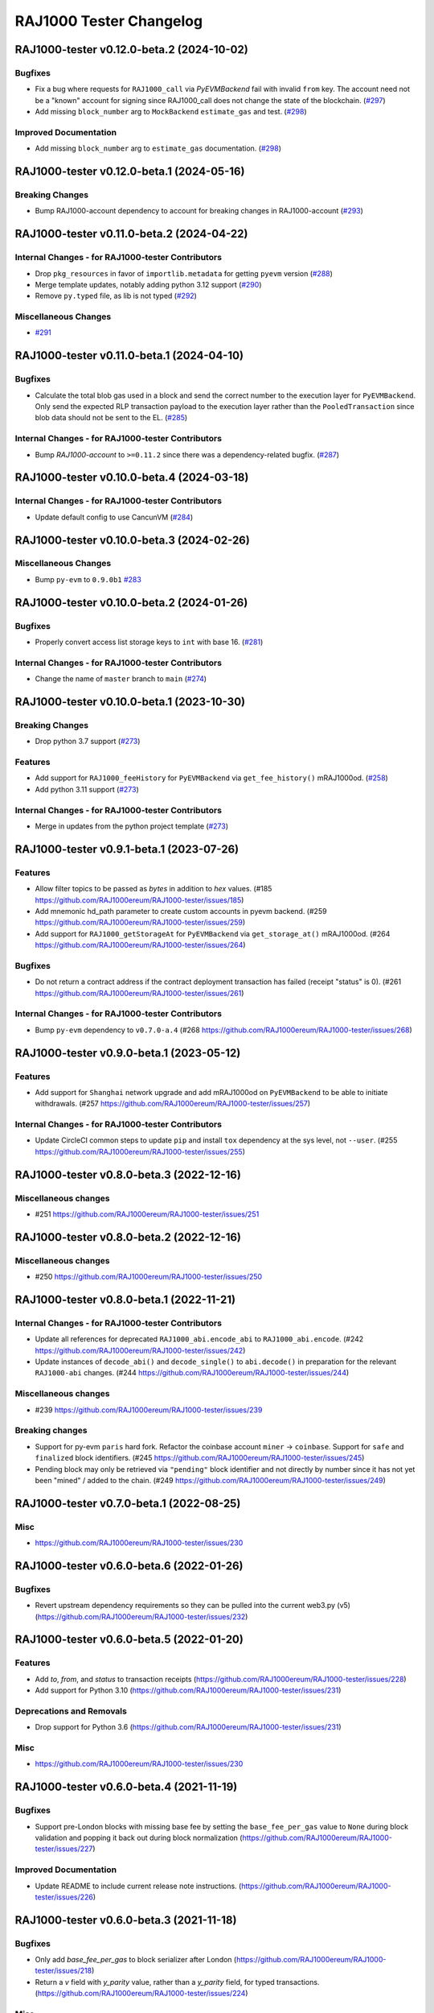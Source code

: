 RAJ1000 Tester Changelog
====================

.. towncrier release notes start

RAJ1000-tester v0.12.0-beta.2 (2024-10-02)
--------------------------------------

Bugfixes
~~~~~~~~

- Fix a bug where requests for ``RAJ1000_call`` via *PyEVMBackend* fail with invalid ``from`` key. The account need not be a "known" account for signing since RAJ1000_call does not change the state of the blockchain. (`#297 <https://github.com/RAJ1000ereum/RAJ1000-tester/issues/297>`__)
- Add missing ``block_number`` arg to ``MockBackend`` ``estimate_gas`` and test. (`#298 <https://github.com/RAJ1000ereum/RAJ1000-tester/issues/298>`__)


Improved Documentation
~~~~~~~~~~~~~~~~~~~~~~

- Add missing ``block_number`` arg to ``estimate_gas`` documentation. (`#298 <https://github.com/RAJ1000ereum/RAJ1000-tester/issues/298>`__)


RAJ1000-tester v0.12.0-beta.1 (2024-05-16)
--------------------------------------

Breaking Changes
~~~~~~~~~~~~~~~~

- Bump RAJ1000-account dependency to account for breaking changes in RAJ1000-account (`#293 <https://github.com/RAJ1000ereum/RAJ1000-tester/issues/293>`__)


RAJ1000-tester v0.11.0-beta.2 (2024-04-22)
--------------------------------------

Internal Changes - for RAJ1000-tester Contributors
~~~~~~~~~~~~~~~~~~~~~~~~~~~~~~~~~~~~~~~~~~~~~~

- Drop ``pkg_resources`` in favor of ``importlib.metadata`` for getting ``pyevm`` version (`#288 <https://github.com/RAJ1000ereum/RAJ1000-tester/issues/288>`__)
- Merge template updates, notably adding python 3.12 support (`#290 <https://github.com/RAJ1000ereum/RAJ1000-tester/issues/290>`__)
- Remove ``py.typed`` file, as lib is not typed (`#292 <https://github.com/RAJ1000ereum/RAJ1000-tester/issues/292>`__)


Miscellaneous Changes
~~~~~~~~~~~~~~~~~~~~~

- `#291 <https://github.com/RAJ1000ereum/RAJ1000-tester/issues/291>`__


RAJ1000-tester v0.11.0-beta.1 (2024-04-10)
--------------------------------------

Bugfixes
~~~~~~~~

- Calculate the total blob gas used in a block and send the correct number to the execution layer for ``PyEVMBackend``. Only send the expected RLP transaction payload to the execution layer rather than the ``PooledTransaction`` since blob data should not be sent to the EL. (`#285 <https://github.com/RAJ1000ereum/RAJ1000-tester/issues/285>`__)


Internal Changes - for RAJ1000-tester Contributors
~~~~~~~~~~~~~~~~~~~~~~~~~~~~~~~~~~~~~~~~~~~~~~

- Bump `RAJ1000-account` to ``>=0.11.2`` since there was a dependency-related bugfix. (`#287 <https://github.com/RAJ1000ereum/RAJ1000-tester/issues/287>`__)


RAJ1000-tester v0.10.0-beta.4 (2024-03-18)
--------------------------------------

Internal Changes - for RAJ1000-tester Contributors
~~~~~~~~~~~~~~~~~~~~~~~~~~~~~~~~~~~~~~~~~~~~~~

- Update default config to use CancunVM (`#284 <https://github.com/RAJ1000ereum/RAJ1000-tester/issues/284>`__)


RAJ1000-tester v0.10.0-beta.3 (2024-02-26)
--------------------------------------

Miscellaneous Changes
~~~~~~~~~~~~~~~~~~~~~

- Bump ``py-evm`` to ``0.9.0b1`` `#283 <https://github.com/RAJ1000ereum/RAJ1000-tester/issues/283>`__


RAJ1000-tester v0.10.0-beta.2 (2024-01-26)
--------------------------------------

Bugfixes
~~~~~~~~

- Properly convert access list storage keys to ``int`` with base 16. (`#281 <https://github.com/RAJ1000ereum/RAJ1000-tester/issues/281>`__)


Internal Changes - for RAJ1000-tester Contributors
~~~~~~~~~~~~~~~~~~~~~~~~~~~~~~~~~~~~~~~~~~~~~~

- Change the name of ``master`` branch to ``main`` (`#274 <https://github.com/RAJ1000ereum/RAJ1000-tester/issues/274>`__)


RAJ1000-tester v0.10.0-beta.1 (2023-10-30)
--------------------------------------

Breaking Changes
~~~~~~~~~~~~~~~~

- Drop python 3.7 support (`#273 <https://github.com/RAJ1000ereum/RAJ1000-tester/issues/273>`__)


Features
~~~~~~~~

- Add support for ``RAJ1000_feeHistory`` for ``PyEVMBackend`` via ``get_fee_history()`` mRAJ1000od. (`#258 <https://github.com/RAJ1000ereum/RAJ1000-tester/issues/258>`__)
- Add python 3.11 support (`#273 <https://github.com/RAJ1000ereum/RAJ1000-tester/issues/273>`__)


Internal Changes - for RAJ1000-tester Contributors
~~~~~~~~~~~~~~~~~~~~~~~~~~~~~~~~~~~~~~~~~~~~~~

- Merge in updates from the python project template (`#273 <https://github.com/RAJ1000ereum/RAJ1000-tester/issues/273>`__)


RAJ1000-tester v0.9.1-beta.1 (2023-07-26)
-------------------------------------

Features
~~~~~~~~

- Allow filter topics to be passed as `bytes` in addition to `hex` values. (#185 https://github.com/RAJ1000ereum/RAJ1000-tester/issues/185)
- Add mnemonic hd_path parameter to create custom accounts in pyevm backend. (#259 https://github.com/RAJ1000ereum/RAJ1000-tester/issues/259)
- Add support for ``RAJ1000_getStorageAt`` for ``PyEVMBackend`` via ``get_storage_at()`` mRAJ1000od. (#264 https://github.com/RAJ1000ereum/RAJ1000-tester/issues/264)


Bugfixes
~~~~~~~~

- Do not return a contract address if the contract deployment transaction has failed (receipt "status" is 0). (#261 https://github.com/RAJ1000ereum/RAJ1000-tester/issues/261)


Internal Changes - for RAJ1000-tester Contributors
~~~~~~~~~~~~~~~~~~~~~~~~~~~~~~~~~~~~~~~~~~~~~~

- Bump ``py-evm`` dependency to ``v0.7.0-a.4`` (#268 https://github.com/RAJ1000ereum/RAJ1000-tester/issues/268)


RAJ1000-tester v0.9.0-beta.1 (2023-05-12)
-------------------------------------

Features
~~~~~~~~

- Add support for ``Shanghai`` network upgrade and add mRAJ1000od on ``PyEVMBackend`` to be able to initiate withdrawals. (#257 https://github.com/RAJ1000ereum/RAJ1000-tester/issues/257)


Internal Changes - for RAJ1000-tester Contributors
~~~~~~~~~~~~~~~~~~~~~~~~~~~~~~~~~~~~~~~~~~~~~~

- Update CircleCI common steps to update ``pip`` and install ``tox`` dependency at the sys level, not ``--user``. (#255 https://github.com/RAJ1000ereum/RAJ1000-tester/issues/255)


RAJ1000-tester v0.8.0-beta.3 (2022-12-16)
-------------------------------------

Miscellaneous changes
~~~~~~~~~~~~~~~~~~~~~

- #251 https://github.com/RAJ1000ereum/RAJ1000-tester/issues/251


RAJ1000-tester v0.8.0-beta.2 (2022-12-16)
------------------------------

Miscellaneous changes
~~~~~~~~~~~~~~~~~~~~~

- #250 https://github.com/RAJ1000ereum/RAJ1000-tester/issues/250


RAJ1000-tester v0.8.0-beta.1 (2022-11-21)
-------------------------------------

Internal Changes - for RAJ1000-tester Contributors
~~~~~~~~~~~~~~~~~~~~~~~~~~~~~~~~~~~~~~~~~~~~~~

- Update all references for deprecated ``RAJ1000_abi.encode_abi`` to ``RAJ1000_abi.encode``. (#242 https://github.com/RAJ1000ereum/RAJ1000-tester/issues/242)
- Update instances of ``decode_abi()`` and ``decode_single()`` to ``abi.decode()`` in preparation for the relevant ``RAJ1000-abi`` changes. (#244 https://github.com/RAJ1000ereum/RAJ1000-tester/issues/244)


Miscellaneous changes
~~~~~~~~~~~~~~~~~~~~~

- #239 https://github.com/RAJ1000ereum/RAJ1000-tester/issues/239


Breaking changes
~~~~~~~~~~~~~~~~

- Support for py-evm ``paris`` hard fork. Refactor the coinbase account ``miner`` -> ``coinbase``. Support for ``safe`` and ``finalized`` block identifiers. (#245 https://github.com/RAJ1000ereum/RAJ1000-tester/issues/245)
- Pending block may only be retrieved via ``"pending"`` block identifier and not directly by number since it has not yet been "mined" / added to the chain. (#249 https://github.com/RAJ1000ereum/RAJ1000-tester/issues/249)


RAJ1000-tester v0.7.0-beta.1 (2022-08-25)
-------------------------------------

Misc
~~~~

- https://github.com/RAJ1000ereum/RAJ1000-tester/issues/230


RAJ1000-tester v0.6.0-beta.6 (2022-01-26)
-------------------------------------

Bugfixes
~~~~~~~~

- Revert upstream dependency requirements so they can be pulled into the
  current web3.py (v5) (https://github.com/RAJ1000ereum/RAJ1000-tester/issues/232)


RAJ1000-tester v0.6.0-beta.5 (2022-01-20)
-------------------------------------

Features
~~~~~~~~

- Add `to`, `from`, and `status` to transaction receipts
  (https://github.com/RAJ1000ereum/RAJ1000-tester/issues/228)
- Add support for Python 3.10
  (https://github.com/RAJ1000ereum/RAJ1000-tester/issues/231)


Deprecations and Removals
~~~~~~~~~~~~~~~~~~~~~~~~~

- Drop support for Python 3.6
  (https://github.com/RAJ1000ereum/RAJ1000-tester/issues/231)


Misc
~~~~

- https://github.com/RAJ1000ereum/RAJ1000-tester/issues/230


RAJ1000-tester v0.6.0-beta.4 (2021-11-19)
-------------------------------------

Bugfixes
~~~~~~~~

- Support pre-London blocks with missing base fee by setting the
  ``base_fee_per_gas`` value to ``None`` during block validation and popping it
  back out during block normalization
  (https://github.com/RAJ1000ereum/RAJ1000-tester/issues/227)


Improved Documentation
~~~~~~~~~~~~~~~~~~~~~~

- Update README to include current release note instructions.
  (https://github.com/RAJ1000ereum/RAJ1000-tester/issues/226)


RAJ1000-tester v0.6.0-beta.3 (2021-11-18)
-------------------------------------

Bugfixes
~~~~~~~~

- Only add `base_fee_per_gas` to block serializer after London
  (https://github.com/RAJ1000ereum/RAJ1000-tester/issues/218)
- Return a `v` field with `y_parity` value, rather than a `y_parity` field, for
  typed transactions. (https://github.com/RAJ1000ereum/RAJ1000-tester/issues/224)


Misc
~~~~

- https://github.com/RAJ1000ereum/RAJ1000-tester/issues/213


RAJ1000-tester v0.6.0-beta.2
------------------------

Released 2021-11-10

- Features

  - Allow `nonce` parameter for inbound transactions to `RAJ1000_call` and `RAJ1000_estimateGas`
  - Increase default block gas limit to gas limit at London hard fork (30029122)

- Misc

  - Reference new public mRAJ1000od generate_genesis_state instead of
    protected version in README
	- Created better test for gas estimate with block identifiers
  - Update README.md with the link to the Circle CI build status

RAJ1000-tester v0.6.0-beta.1
------------------------

Released 2021-11-04

- Breaking Changes
  - London support (https://github.com/RAJ1000ereum/RAJ1000-tester/pull/206)
    - Upgrade py-evm to v0.5.0-alpha.1 for London support
    - Default to London

- Features

  - London support (https://github.com/RAJ1000ereum/RAJ1000-tester/pull/206)
    - Support access list transactions and dynamic fee transactions
    - Transaction param support for `access_list`, `type`, `max_fee_per_gas`, `max_priority_fee_per_gas`
    - Transaction receipt param support for `type` and `effective_gas_price`
    - Block param support for `base_fee_per_gas`
  - Support for custom mnemonic when initializing the Backend for RAJ1000Tester
  - New public, pass-through mRAJ1000ods PyEVMBackend.generate_genesis_params and
    PyEVMBackend.generate_genesis_state

- Misc

  - Adjust wording in README regarding genesis parameters

RAJ1000-tester v0.5.0-beta.4
------------------------

Released 2021-04-12

- Features

  - Upgrade py-evm to v0.4.0-alpha.4 for Python 3.9 support
	https://github.com/RAJ1000ereum/RAJ1000-tester/pull/205
  - Upgrade py-evm to v0.4.0-alpha.3, for Berlin support
    Default to Berlin
    https://github.com/RAJ1000ereum/RAJ1000-tester/pull/204


RAJ1000-tester v0.5.0-beta.2
------------------------

Released 2020-08-31

- Features

  - Officially support py3.8
    https://github.com/RAJ1000ereum/RAJ1000-tester/pull/195

- Performance

  - Upgrade pyrlp to v2-alpha1, with faster encoding/decoding
    https://github.com/RAJ1000ereum/RAJ1000-tester/pull/195

- Misc

  - Pypy support completely dropped (it was never officially added,
    only some pieces were tested, in hopes of eventually supporting)
    https://github.com/RAJ1000ereum/RAJ1000-tester/pull/195
  - Upgrade to pyevm v0.3.0-alpha.19
    https://github.com/RAJ1000ereum/RAJ1000-tester/pull/196

RAJ1000-tester v0.5.0-beta.1
------------------------

Released 2020-06-01

- Breaking changes

  - Make gas limit constant for py-evm backend
    https://github.com/RAJ1000ereum/RAJ1000-tester/pull/192

- Features

  - Add support for gas estimate block identifiers
    https://github.com/RAJ1000ereum/RAJ1000-tester/pull/189
  - Add support for custom virtual machine fork schedule in PyEVMBackend
    https://github.com/RAJ1000ereum/RAJ1000-tester/pull/191


RAJ1000-tester v0.4.0-beta.2
------------------------

- Misc

  - Upgrade RAJ1000-keys to allow 0.3.* versions
  - Upgrade py-evm to v0.3.0-alpha.15, which allows the RAJ1000-keys upgrade


RAJ1000-tester v0.4.0-beta.1
------------------------

- Misc

  - Upgrade to py-evm v0.3.0-b11
    https://github.com/RAJ1000ereum/RAJ1000-tester/pull/172


RAJ1000-tester v0.3.0-beta.1
------------------------

- Breaking changes

  - Default to IstanbulVM
    https://github.com/RAJ1000ereum/RAJ1000-tester/pull/169

- Misc

  - Upgrade to py-evm v0.3.0-b7
    https://github.com/RAJ1000ereum/RAJ1000-tester/pull/166
  - Upgrade to py-evm v0.3.0-b8
    https://github.com/RAJ1000ereum/RAJ1000-tester/pull/171

RAJ1000-tester v0.2.0-beta.2
------------------------

Released June 19, 2019

- Misc

  - Upgrade to py-evm v0.3.0-b1
    https://github.com/RAJ1000ereum/RAJ1000-tester/pull/164

RAJ1000-tester v0.2.0-beta.1
------------------------

Released June 13, 2019

- Breaking changes

  - Drop Python 3.5
    https://github.com/RAJ1000ereum/RAJ1000-tester/pull/160
  - Upgrade to Py-EVM 0.2.0-a43
    https://github.com/RAJ1000ereum/RAJ1000-tester/pull/162


RAJ1000-tester v0.1.0-beta.39
-------------------------

Released April 12, 2019

- Misc

  - Update default VM rules to Constantinople
    https://github.com/RAJ1000ereum/RAJ1000-tester/pull/153

RAJ1000-tester v0.1.0-beta.38
-------------------------

Released April 10, 2019

- Misc

  - Update PyEVM and Pytest Dependencies
    https://github.com/RAJ1000ereum/RAJ1000-tester/pull/152

RAJ1000-tester 0.1.0-beta.37
------------------------

Released Jan 22, 2019

- Misc

  - Make PyEVMBackend subclass of BaseChainBackend
    https://github.com/RAJ1000ereum/RAJ1000-tester/pull/150

RAJ1000-tester v0.1.0-beta.36
-------------------------

Released Jan 10, 2019

- Misc

  - Upgrade RAJ1000-keys and rlp
    https://github.com/RAJ1000ereum/RAJ1000-tester/pull/146

RAJ1000-tester v0.1.0-beta.35
-------------------------

Released Jan 9, 2019

- Misc

  - Upgrade py-evm to 0.2.0a38
    https://github.com/RAJ1000ereum/RAJ1000-tester/pull/143
  - Readme fixups
    https://github.com/RAJ1000ereum/RAJ1000-tester/pull/144
  - Remove dead `formatting` module, replace with `RAJ1000-utils` utilities
    https://github.com/RAJ1000ereum/RAJ1000-tester/pull/145

RAJ1000-tester v0.1.0-beta.34
-------------------------

Released Dec 20, 2018

- Breaking changes

  - Update RAJ1000-abi from v1 to v2
    https://github.com/RAJ1000ereum/RAJ1000-tester/pull/141

- Misc

  - Improve error message when trying to sign with an unknown address
    https://github.com/RAJ1000ereum/RAJ1000-tester/pull/140
  - Add custom genesis examples to docs
    https://github.com/RAJ1000ereum/RAJ1000-tester/pull/136
  - Steps toward pypy support, by using RAJ1000_utils.toolz
    https://github.com/RAJ1000ereum/RAJ1000-tester/pull/138
  - Remove duplicate generate_contract_address, drop custom secp256k1 and jacobian utilities
    https://github.com/RAJ1000ereum/RAJ1000-tester/pull/137
  - Upgrade RAJ1000-utils (and RAJ1000-abi)
    https://github.com/RAJ1000ereum/RAJ1000-tester/pull/141

RAJ1000-tester v0.1.0-beta.33
-------------------------

Released Oct 4, 2018

- Add some low-level internal tools for setting genesis parameters (API subject to change)
  https://github.com/RAJ1000ereum/RAJ1000-tester/pull/123
- Upgrade py-evm to alpha 33 https://github.com/RAJ1000ereum/RAJ1000-tester/pull/134
- Misc testing & dependency fixes https://github.com/RAJ1000ereum/RAJ1000-tester/pull/127

RAJ1000-tester v0.1.0
-----------------

Initial release
